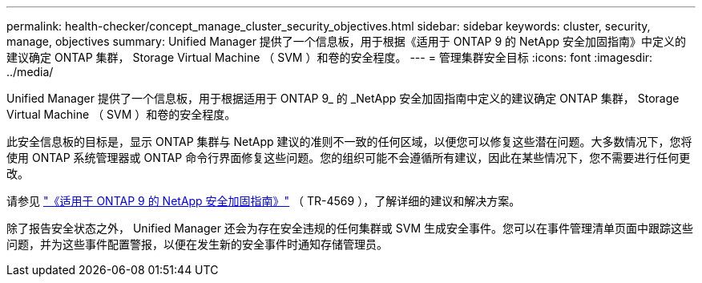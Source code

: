 ---
permalink: health-checker/concept_manage_cluster_security_objectives.html 
sidebar: sidebar 
keywords: cluster, security, manage, objectives 
summary: Unified Manager 提供了一个信息板，用于根据《适用于 ONTAP 9 的 NetApp 安全加固指南》中定义的建议确定 ONTAP 集群， Storage Virtual Machine （ SVM ）和卷的安全程度。 
---
= 管理集群安全目标
:icons: font
:imagesdir: ../media/


[role="lead"]
Unified Manager 提供了一个信息板，用于根据适用于 ONTAP 9_ 的 _NetApp 安全加固指南中定义的建议确定 ONTAP 集群， Storage Virtual Machine （ SVM ）和卷的安全程度。

此安全信息板的目标是，显示 ONTAP 集群与 NetApp 建议的准则不一致的任何区域，以便您可以修复这些潜在问题。大多数情况下，您将使用 ONTAP 系统管理器或 ONTAP 命令行界面修复这些问题。您的组织可能不会遵循所有建议，因此在某些情况下，您不需要进行任何更改。

请参见 http://www.netapp.com/us/media/tr-4569.pdf["《适用于 ONTAP 9 的 NetApp 安全加固指南》"] （ TR-4569 ），了解详细的建议和解决方案。

除了报告安全状态之外， Unified Manager 还会为存在安全违规的任何集群或 SVM 生成安全事件。您可以在事件管理清单页面中跟踪这些问题，并为这些事件配置警报，以便在发生新的安全事件时通知存储管理员。

